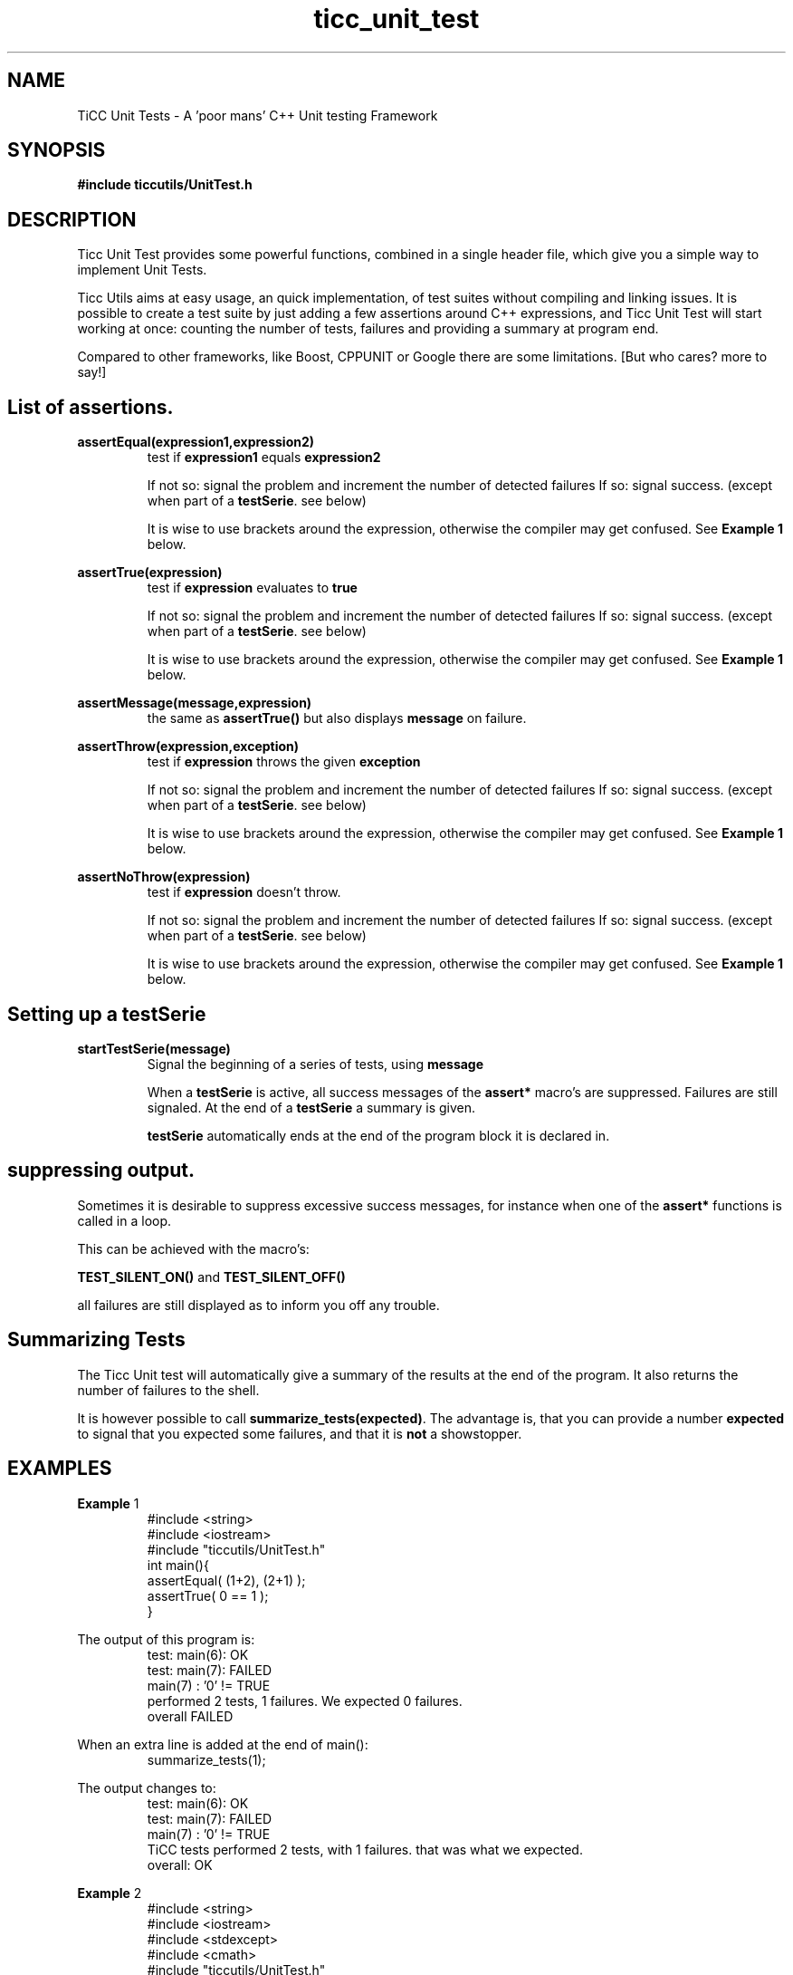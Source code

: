 .TH ticc_unit_test 1 "2012 August 20"

.SH NAME
TiCC Unit Tests - A 'poor mans' C++ Unit testing Framework
.SH SYNOPSIS

.B #include "ticcutils/UnitTest.h"

.SH DESCRIPTION
Ticc Unit Test provides some powerful functions, combined in a single header 
file, which give you a simple way to implement Unit Tests.

Ticc Utils aims at easy usage, an quick implementation, of test suites without
compiling and linking issues. It is possible to create a test suite by just adding
a few assertions around C++ expressions, and Ticc Unit Test will start working 
at once: counting the number of tests, failures and providing a summary at 
program end.

Compared to other frameworks, like Boost, CPPUNIT or Google there are some 
limitations. [But who cares? more to say!]

.SH List of assertions.

.B assertEqual(expression1,expression2)
.RS
test if 
.B expression1
equals
.B expression2

If not so: signal the problem and increment the number of detected failures
If so: signal success. (except when part of a 
.BR testSerie . 
see below)

It is wise to use brackets around the expression, otherwise the compiler may get
confused. See 
.B Example " 1"
below.
.RE

.B assertTrue(expression)
.RS
test if 
.B expression
evaluates to 
.B true

If not so: signal the problem and increment the number of detected failures
If so: signal success. (except when part of a 
.BR testSerie . 
see below)

It is wise to use brackets around the expression, otherwise the compiler may get
confused. See 
.B Example " 1"
below.
.RE

.B assertMessage(message,expression)
.RS
the same as 
.B assertTrue()
but also displays 
.B message
on failure.
.RE

.B assertThrow(expression,exception)
.RS
test if 
.B expression
throws the given
.B exception

If not so: signal the problem and increment the number of detected failures
If so: signal success. (except when part of a 
.BR testSerie . 
see below)

It is wise to use brackets around the expression, otherwise the compiler may get
confused. See 
.B Example " 1"
below.
.RE

.B assertNoThrow(expression)
.RS
test if 
.B expression
doesn't throw.

If not so: signal the problem and increment the number of detected failures
If so: signal success. (except when part of a 
.BR testSerie . 
see below)

It is wise to use brackets around the expression, otherwise the compiler may get
confused. See 
.B Example " 1"
below.
.RE

.SH Setting up a testSerie

.B startTestSerie(message)
.RS
Signal the beginning of a series of tests, using 
.B message

When a
.B testSerie
is active, all success messages of the 
.B assert*
macro's are suppressed. Failures are still signaled. At the end of a
.B testSerie
a summary is given.

.B testSerie
automatically ends at the end of the program block it is declared in.
.RE

.SH suppressing output.
Sometimes it is desirable to suppress excessive success messages, for instance 
when one of the
.B assert*
functions is called in a loop.

This can be achieved with the macro's:

.B TEST_SILENT_ON()
and
.B TEST_SILENT_OFF()

all failures are still displayed as to inform you off any trouble.

.SH Summarizing Tests
The Ticc Unit test will automatically give a summary of the results at the end
of the program. It also returns the number of failures to the shell.

It is however possible to call
.BR summarize_tests(expected) .
The advantage is, that you can provide a number
.B expected
to signal that you expected some failures, and that it is 
.B not
a showstopper.

.SH EXAMPLES

.BR Example " 1"
.RS
.nf
#include <string>
#include <iostream>
#include "ticcutils/UnitTest.h"
int main(){
  assertEqual( (1+2), (2+1) );
  assertTrue( 0 == 1 );
}
.fi
.RE

The output of this program is:
.RS
.nf
test: main(6):  OK  
test: main(7):   FAILED  
main(7) : '0' != TRUE
performed 2 tests, 1 failures. We expected 0 failures.
overall   FAILED  
.fi
.RE

When an extra line is added at the end of main():
.RS
.nf
  summarize_tests(1);
.fi
.RE

The output changes to:
.RS
.nf
test: main(6):  OK  
test: main(7):   FAILED  
main(7) : '0' != TRUE
TiCC tests performed 2 tests, with 1 failures. that was what we expected.
overall:  OK  
.fi
.RE

.BR Example " 2"
.RS
.nf
#include <string>
#include <iostream>
#include <stdexcept>
#include <cmath>
#include "ticcutils/UnitTest.h"

void helper(){
  throw std::runtime_error("fout");
}

int main(){
  assertThrow( helper(), std::runtime_error );
  assertNoThrow( 1/std::sqrt(0) );
}
.fi
.RE

So we force a runtime error in our helper function, and detect it.
We also attempt a division by zero. But on my system, this will result in an
.B inf
result and 
.B NOT
in an exception. Therefor the 
.B assertNoThrow()
will be satisfied.

The output of this program is:
.RS
.nf
test: main(13):  OK  
test: main(14):  OK  
TiCC tests performed 2 tests, with 0 failures. that was what we expected.
overall:  OK  
.fi
.RE

.BR Example " 3"
.RS
.nf
.fi
.RE

So we call a separate function to perform a series of tests.

The output of this program is:
.RS
.nf
test: main(17):  OK  
Serie:	test1 (Test some numb stuff)
	test1(): all 6 tests OK  
test: main(19):  OK  
TiCC tests performed 8 tests, with 0 failures. that was what we expected.
overall:  OK  
.fi
.RE

As you an see, the results of the tests inside the series are summarized. This
gives us cleaner output.

.SH AUTHORS
Ko van der Sloot Timbl@uvt.nl


